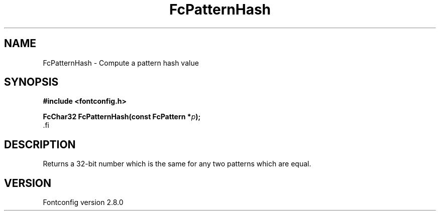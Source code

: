 .\\" auto-generated by docbook2man-spec $Revision: 1.3 $
.TH "FcPatternHash" "3" "18 November 2009" "" ""
.SH NAME
FcPatternHash \- Compute a pattern hash value
.SH SYNOPSIS
.nf
\fB#include <fontconfig.h>
.sp
FcChar32 FcPatternHash(const FcPattern *\fIp\fB);
\fR.fi
.SH "DESCRIPTION"
.PP
Returns a 32-bit number which is the same for any two patterns which are
equal.
.SH "VERSION"
.PP
Fontconfig version 2.8.0
